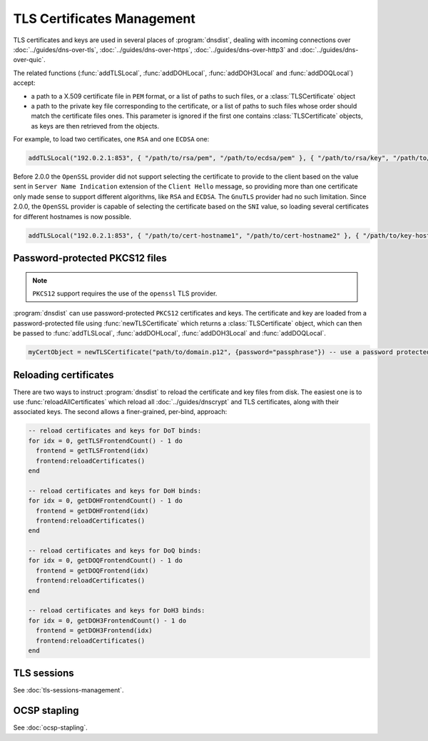 TLS Certificates Management
===========================

TLS certificates and keys are used in several places of :program:`dnsdist`, dealing with incoming connections over :doc:`../guides/dns-over-tls`, :doc:`../guides/dns-over-https`, :doc:`../guides/dns-over-http3` and :doc:`../guides/dns-over-quic`.

The related functions (:func:`addTLSLocal`, :func:`addDOHLocal`, :func:`addDOH3Local` and :func:`addDOQLocal`) accept:

- a path to a X.509 certificate file in ``PEM`` format, or a list of paths to such files, or a :class:`TLSCertificate` object
- a path to the private key file corresponding to the certificate, or a list of paths to such files whose order should match the certificate files ones. This parameter is ignored if the first one contains :class:`TLSCertificate` objects, as keys are then retrieved from the objects.

For example, to load two certificates, one ``RSA`` and one ``ECDSA`` one:

.. code-block:: lua

  addTLSLocal("192.0.2.1:853", { "/path/to/rsa/pem", "/path/to/ecdsa/pem" }, { "/path/to/rsa/key", "/path/to/ecdsa/key" })

Before 2.0.0 the ``OpenSSL`` provider did not support selecting the certificate to provide to the client based on the value sent in ``Server Name Indication`` extension of the ``Client Hello`` message, so providing more than one certificate only made sense to support different algorithms, like ``RSA`` and ``ECDSA``. The ``GnuTLS`` provider had no such limitation.
Since 2.0.0, the ``OpenSSL`` provider is capable of selecting the certificate based on the ``SNI`` value, so loading several certificates for different hostnames is now possible.

.. code-block:: lua

  addTLSLocal("192.0.2.1:853", { "/path/to/cert-hostname1", "/path/to/cert-hostname2" }, { "/path/to/key-hostname1", "/path/to/key-hostname2" })


Password-protected PKCS12 files
-------------------------------

.. note::

  ``PKCS12`` support requires the use of the ``openssl`` TLS provider.

:program:`dnsdist` can use password-protected ``PKCS12`` certificates and keys. The certificate and key are loaded from a password-protected file using :func:`newTLSCertificate`
which returns a :class:`TLSCertificate` object, which can then be passed to :func:`addTLSLocal`, :func:`addDOHLocal`, :func:`addDOH3Local` and :func:`addDOQLocal`.

.. code-block:: lua

  myCertObject = newTLSCertificate("path/to/domain.p12", {password="passphrase"}) -- use a password protected PKCS12 file

Reloading certificates
----------------------

There are two ways to instruct :program:`dnsdist` to reload the certificate and key files from disk. The easiest one is to use :func:`reloadAllCertificates` which reload all :doc:`../guides/dnscrypt` and TLS certificates, along with their associated keys.
The second allows a finer-grained, per-bind, approach:

.. code-block:: lua

  -- reload certificates and keys for DoT binds:
  for idx = 0, getTLSFrontendCount() - 1 do
    frontend = getTLSFrontend(idx)
    frontend:reloadCertificates()
  end

  -- reload certificates and keys for DoH binds:
  for idx = 0, getDOHFrontendCount() - 1 do
    frontend = getDOHFrontend(idx)
    frontend:reloadCertificates()
  end

  -- reload certificates and keys for DoQ binds:
  for idx = 0, getDOQFrontendCount() - 1 do
    frontend = getDOQFrontend(idx)
    frontend:reloadCertificates()
  end

  -- reload certificates and keys for DoH3 binds:
  for idx = 0, getDOH3FrontendCount() - 1 do
    frontend = getDOH3Frontend(idx)
    frontend:reloadCertificates()
  end

TLS sessions
------------

See :doc:`tls-sessions-management`.

OCSP stapling
-------------

See :doc:`ocsp-stapling`.
